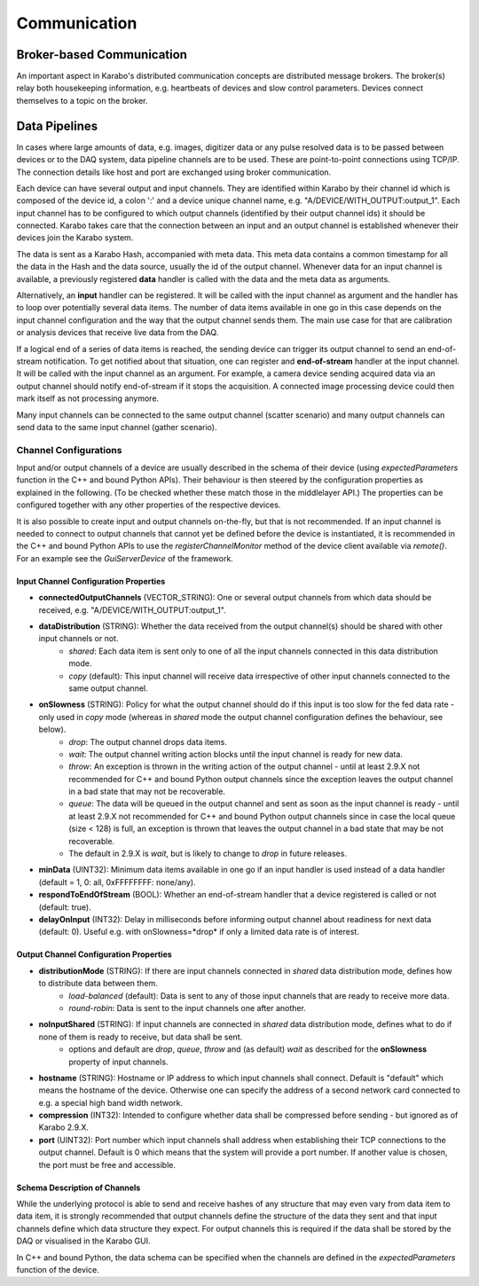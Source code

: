 *****************************
Communication
*****************************

.. _broker:

Broker-based Communication
==============================

An important aspect in Karabo's distributed communication concepts are
distributed message brokers. The broker(s) relay both housekeeping information,
e.g. heartbeats of devices and slow control parameters. Devices connect
themselves to a topic on the broker.



Data Pipelines
==============================

In cases where large amounts of data, e.g. images, digitizer data or
any pulse resolved data is to be passed
between devices or to the DAQ system, data pipeline channels are to be used.
These are point-to-point connections using TCP/IP. The connection details
like host and port are exchanged using broker communication.

Each device can have several output and input channels. They are identified
within Karabo by their channel id which is composed of the device id, a colon
':' and a device unique channel name, e.g. "A/DEVICE/WITH_OUTPUT:output_1".
Each input channel has to be configured to which output channels (identified
by their output channel ids) it should be connected. Karabo takes care that
the connection between an input and an output channel is established whenever
their devices join the Karabo system.

The data is sent as a Karabo Hash, accompanied with meta data.
This meta data contains a common timestamp for all the data in the Hash and
the data source, usually the id of the output channel.
Whenever data for an input channel is available, a previously registered
**data** handler is called with the data and the meta data as arguments.

Alternatively, an **input** handler can be registered. It will be called with
the input channel as argument and the handler has to loop over potentially
several data items. The number of data items available in one go in this case
depends on the input channel configuration and the way that the output channel
sends them.
The main use case for that are calibration or analysis
devices that receive live data from the DAQ.

If a logical end of a series of data items is reached, the sending device can
trigger its output channel to send an end-of-stream notification. To get
notified about that situation, one can register and **end-of-stream** handler
at the input channel. It will be called with the input channel as an argument.
For example, a camera device sending acquired data via an output channel should
notify end-of-stream if it stops the acquisition. A connected image processing
device could then mark itself as not processing anymore.

Many input channels can be connected to the same output channel (scatter
scenario) and many output channels can send data to the same input channel
(gather scenario).

Channel Configurations
++++++++++++++++++++++++++++++++++++++

Input and/or output channels of a device are usually described in the schema
of their device (using *expectedParameters* function in the C++ and bound Python
APIs). Their behaviour is then steered by the configuration properties as
explained in the following. (To be checked whether these match those in the
middlelayer API.) The properties can be configured together with any other
properties of the respective devices.

It is also possible to create input and output channels on-the-fly, but that
is not recommended. If an input channel is needed to connect to output channels
that cannot yet be defined before the device is instantiated, it is recommended
in the C++ and bound Python APIs to use the *registerChannelMonitor* method of
the device client available via *remote()*. For an example see the
*GuiServerDevice* of the framework.


Input Channel Configuration Properties
----------------------------------------

* **connectedOutputChannels** (VECTOR_STRING): One or several output channels from which data should be received, e.g. "A/DEVICE/WITH_OUTPUT:output_1".
* **dataDistribution** (STRING): Whether the data received from the output channel(s) should be shared with other input channels or not.
   * *shared*: Each data item is sent only to one of all the input channels connected in this data distribution mode.
   * *copy* (default): This input channel will receive data irrespective of other input channels connected to the same output channel.
* **onSlowness** (STRING): Policy for what the output channel should do if this input is too slow for the fed data rate - only used in *copy* mode (whereas in *shared* mode the output channel configuration defines the behaviour, see below).
   * *drop*: The output channel drops data items.
   * *wait*: The output channel writing action blocks until the input channel is ready for new data.
   * *throw*: An exception is thrown in the writing action of the output channel - until at least 2.9.X not recommended for C++ and bound Python output channels since the exception leaves the output channel in a bad state that may not be recoverable.
   * *queue*: The data will be queued in the output channel and sent as soon as the input channel is ready - until at least 2.9.X not recommended for C++ and bound Python output channels since in case the local queue (size < 128) is full, an exception is thrown that leaves the output channel in a bad state that may be not recoverable.
   * The default in 2.9.X is *wait*, but is likely to change to *drop* in future releases.
* **minData** (UINT32): Minimum data items available in one go if an input handler is used instead of a data handler (default = 1, 0: all, 0xFFFFFFFF: none/any).
* **respondToEndOfStream** (BOOL): Whether an end-of-stream handler that a device registered is called or not (default: true).
* **delayOnInput** (INT32): Delay in milliseconds before informing output channel about readiness for next data (default: 0). Useful e.g. with onSlowness=*drop* if only a limited data rate is of interest.

Output Channel Configuration Properties
----------------------------------------

* **distributionMode** (STRING): If there are input channels connected in *shared* data distribution mode, defines how to distribute data between them.
   * *load-balanced* (default): Data is sent to any of those input channels that are ready to receive more data.
   * *round-robin*: Data is sent to the input channels one after another.
* **noInputShared** (STRING): If input channels are connected in *shared* data distribution mode, defines what to do if none of them is ready to receive, but data shall be sent.
   * options and default are *drop*, *queue*, *throw* and (as default) *wait* as described for the **onSlowness** property of input channels.
* **hostname** (STRING): Hostname or IP address to which input channels shall connect. Default is "default" which means the hostname of the device. Otherwise one can specify the address of a second network card connected to e.g. a special high band width network.
* **compression** (INT32): Intended to configure whether data shall be compressed before sending - but ignored as of Karabo 2.9.X.
* **port** (UINT32): Port number which input channels shall address when establishing their TCP connections to the output channel. Default is 0 which means that the system will provide a port number. If another value is chosen, the port must be free and accessible.

Schema Description of Channels
--------------------------------------
While the underlying protocol is able to send and receive hashes of any
structure that may even vary from data item to data item, it is strongly
recommended that output channels define the structure of the data they sent and
that input channels define which data structure they expect.
For output channels this is required if the data shall be stored by the DAQ or
visualised in the Karabo GUI.

In C++ and bound Python, the data schema can be specified when the channels are
defined in the *expectedParameters* function of the device.

